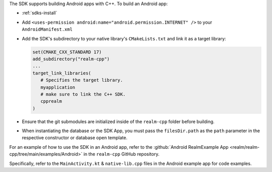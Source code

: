 The SDK supports building Android apps with C++. To build an Android app:

- :ref:`sdks-install`
- Add ``<uses-permission android:name="android.permission.INTERNET" />`` to
  your ``AndroidManifest.xml``
- Add the SDK's subdirectory to your native library's ``CMakeLists.txt``
  and link it as a target library:

  .. code-block:: text

     set(CMAKE_CXX_STANDARD 17) 
     add_subdirectory("realm-cpp")
     ...
     target_link_libraries( 
        # Specifies the target library.
        myapplication
        # make sure to link the C++ SDK.
        cpprealm
     )

- Ensure that the git submodules are initialized inside of the ``realm-cpp``
  folder before building. 
- When instantiating the database or the SDK App, you must pass the
  ``filesDir.path`` as the ``path`` parameter in the respective constructor or
  database open template. 

For an example of how to use the SDK in an Android app, refer to
the :github:`Android RealmExample App <realm/realm-cpp/tree/main/examples/Android>`
in the ``realm-cpp`` GitHub repository.

Specifically, refer to the ``MainActivity.kt`` & ``native-lib.cpp`` files 
in the Android example app for code examples.
